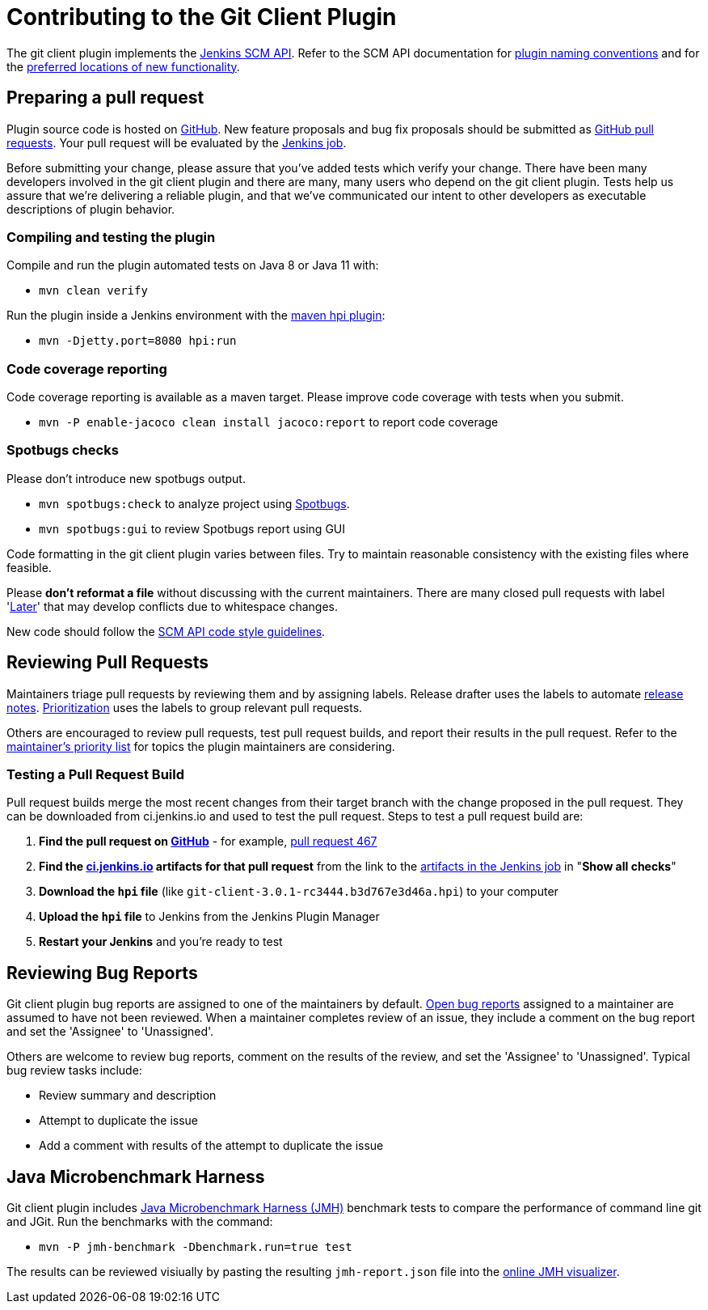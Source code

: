 [[contributing-to-the-git-client-plugin]]
= Contributing to the Git Client Plugin

The git client plugin implements the link:https://plugins.jenkins.io/scm-api[Jenkins SCM API].
Refer to the SCM API documentation for link:https://github.com/jenkinsci/scm-api-plugin/blob/master/docs/implementation.adoc#naming-your-plugin[plugin naming conventions]
and for the link:https://github.com/jenkinsci/scm-api-plugin/blob/master/CONTRIBUTING.md#add-to-core-or-create-extension-plugin[preferred locations of new functionality].

== Preparing a pull request

Plugin source code is hosted on link:https://github.com/jenkinsci/git-client-plugin[GitHub].
New feature proposals and bug fix proposals should be submitted as link:https://help.github.com/articles/creating-a-pull-request[GitHub pull requests].
Your pull request will be evaluated by the link:https://ci.jenkins.io/job/Plugins/job/git-client-plugin/[Jenkins job].

Before submitting your change, please assure that you've added tests which verify your change.
There have been many developers involved in the git client plugin and there are many, many users who depend on the git client plugin.
Tests help us assure that we're delivering a reliable plugin, and that we've communicated our intent to other developers as executable descriptions of plugin behavior.

=== Compiling and testing the plugin

Compile and run the plugin automated tests on Java 8 or Java 11 with:

* `mvn clean verify`

Run the plugin inside a Jenkins environment with the link:https://jenkinsci.github.io/maven-hpi-plugin/run-mojo.html[maven hpi plugin]:

* `mvn -Djetty.port=8080 hpi:run`

=== Code coverage reporting

Code coverage reporting is available as a maven target.
Please improve code coverage with tests when you submit.

* `mvn -P enable-jacoco clean install jacoco:report` to report code coverage

=== Spotbugs checks

Please don't introduce new spotbugs output.

* `mvn spotbugs:check` to analyze project using link:https://spotbugs.github.io/[Spotbugs].
* `mvn spotbugs:gui` to review Spotbugs report using GUI

Code formatting in the git client plugin varies between files.
Try to maintain reasonable consistency with the existing files where feasible.

Please *don't reformat a file* without discussing with the current maintainers.
There are many closed pull requests with label 'link:https://github.com/jenkinsci/git-client-plugin/milestone/2?closed=1[Later]' that may develop conflicts due to whitespace changes.

New code should follow the link:https://github.com/jenkinsci/scm-api-plugin/blob/master/CONTRIBUTING.md#code-style-guidelines[SCM API code style guidelines].

[[pull-request-review]]
== Reviewing Pull Requests

Maintainers triage pull requests by reviewing them and by assigning labels.
Release drafter uses the labels to automate link:https://github.com/jenkinsci/git-client-plugin/releases[release notes].
link:Priorities.adoc#git-client-plugin-development-priorities[Prioritization] uses the labels to group relevant pull requests.

Others are encouraged to review pull requests, test pull request builds, and report their results in the pull request.
Refer to the link:Priorities.adoc#priorities[maintainer's priority list] for topics the plugin maintainers are considering.

=== Testing a Pull Request Build

Pull request builds merge the most recent changes from their target branch with the change proposed in the pull request.
They can be downloaded from ci.jenkins.io and used to test the pull request.
Steps to test a pull request build are:

. *Find the pull request on link:https://github.com/jenkinsci/git-client-plugin/pulls[GitHub]* - for example, link:https://github.com/jenkinsci/git-client-plugin/pull/467[pull request 467]
. *Find the link:https://ci.jenkins.io/job/Plugins/job/git-client-plugin/view/change-requests/[ci.jenkins.io] artifacts for that pull request* from the link to the link:https://ci.jenkins.io/job/Plugins/job/git-client-plugin/job/PR-676/lastSuccessfulBuild/[artifacts in the Jenkins job] in "*Show all checks*"
. *Download the `hpi` file* (like `git-client-3.0.1-rc3444.b3d767e3d46a.hpi`) to your computer
. *Upload the `hpi` file* to Jenkins from the Jenkins Plugin Manager
. *Restart your Jenkins* and you're ready to test

[[bug-triage]]
== Reviewing Bug Reports

Git client plugin bug reports are assigned to one of the maintainers by default.
link:https://issues.jenkins.io/issues/?jql=project%20%3D%20JENKINS%20AND%20status%20in%20(Open)%20AND%20component%20%3D%20git-client-plugin%20and%20assignee%20in%20(rsandell%2Cmarkewaite%2Cfcojfernandez)[Open bug reports] assigned to a maintainer are assumed to have not been reviewed.
When a maintainer completes review of an issue, they include a comment on the bug report and set the 'Assignee' to 'Unassigned'.

Others are welcome to review bug reports, comment on the results of the review, and set the 'Assignee' to 'Unassigned'.
Typical bug review tasks include:

* Review summary and description
* Attempt to duplicate the issue
* Add a comment with results of the attempt to duplicate the issue

[[jmh-benchmarks]]
== Java Microbenchmark Harness

Git client plugin includes link:https://openjdk.java.net/projects/code-tools/jmh/[Java Microbenchmark Harness (JMH)] benchmark tests to compare the performance of command line git and JGit.
Run the benchmarks with the command:

* `mvn -P jmh-benchmark -Dbenchmark.run=true test`

The results can be reviewed visiually by pasting the resulting `jmh-report.json` file into the link:https://jmh.morethan.io/[online JMH visualizer].
